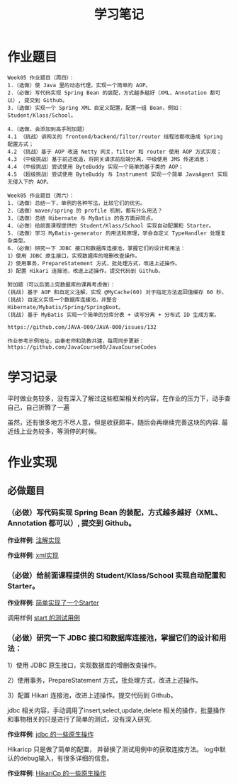 #+TITLE: 学习笔记
#+OPTIONS: toc:2
#+OPTIONS: toc:t
#+STARTUP: overview
#+COLUMNS: %25ITEM %TAGS %TODO %3PRIORITYd
#+OPTIONS: ^:nil
#+OPTIONS: email:t
#+HTML_MATHJAX: align: left indent: 5em tagside: left font: Neo-Euler

* 作业题目
 #+begin_src
Week05 作业题目（周四）：
1.（选做）使 Java 里的动态代理，实现一个简单的 AOP。
2.（必做）写代码实现 Spring Bean 的装配，方式越多越好（XML、Annotation 都可以）, 提交到 Github。
3.（选做）实现一个 Spring XML 自定义配置，配置一组 Bean，例如：Student/Klass/School。

4.（选做，会添加到高手附加题）
4.1 （挑战）讲网关的 frontend/backend/filter/router 线程池都改造成 Spring 配置方式；
4.2 （挑战）基于 AOP 改造 Netty 网关，filter 和 router 使用 AOP 方式实现；
4.3 （中级挑战）基于前述改造，将网关请求前后端分离，中级使用 JMS 传递消息；
4.4 （中级挑战）尝试使用 ByteBuddy 实现一个简单的基于类的 AOP；
4.5 （超级挑战）尝试使用 ByteBuddy 与 Instrument 实现一个简单 JavaAgent 实现无侵入下的 AOP。

Week05 作业题目（周六）：
1.（选做）总结一下，单例的各种写法，比较它们的优劣。
2.（选做）maven/spring 的 profile 机制，都有什么用法？
3.（选做）总结 Hibernate 与 MyBatis 的各方面异同点。
4.（必做）给前面课程提供的 Student/Klass/School 实现自动配置和 Starter。
5.（选做）学习 MyBatis-generator 的用法和原理，学会自定义 TypeHandler 处理复杂类型。
6.（必做）研究一下 JDBC 接口和数据库连接池，掌握它们的设计和用法：
1）使用 JDBC 原生接口，实现数据库的增删改查操作。
2）使用事务，PrepareStatement 方式，批处理方式，改进上述操作。
3）配置 Hikari 连接池，改进上述操作。提交代码到 Github。

附加题（可以后面上完数据库的课再考虑做）：
(挑战) 基于 AOP 和自定义注解，实现 @MyCache(60) 对于指定方法返回值缓存 60 秒。
(挑战) 自定义实现一个数据库连接池，并整合 Hibernate/Mybatis/Spring/SpringBoot。
(挑战) 基于 MyBatis 实现一个简单的分库分表 + 读写分离 + 分布式 ID 生成方案。

https://github.com/JAVA-000/JAVA-000/issues/132

作业参考示例地址，由秦老师和助教共建，每周同步更新： https://github.com/JavaCourse00/JavaCourseCodes
 #+end_src

* 学习记录
    平时做业务较多，没有深入了解过这些框架相关的内容，在作业的压力下，动手查自己，自己折腾了一遍
    
    虽然，还有很多地方不尽人意，但是收获颇丰，随后会再继续完善这块的内容.
    最近线上业务较多，等消停的时候。
* 作业实现
** 必做题目

*** （必做）写代码实现 Spring Bean 的装配，方式越多越好（XML、Annotation 都可以）, 提交到 Github。

    *作业样例*: [[file:.//beancnf/src/main/java/cn/valjean/fxlearn/service/AnnotationBean.java][注解实现]]
    
    *作业样例*: [[file:.//beancnf/src/main/java/cn/valjean/fxlearn/service/XmlBeanFactory.java][xml实现]]
        
*** （必做）给前面课程提供的 Student/Klass/School 实现自动配置和 Starter。

    *作业样例*: [[file:.//starter/src/main/java/cn/valjean/starter/server/MyAutoStarter.java][简单实现了一个Starter]]
    
    调用样例 [[file:.//beancnf/src/test/java/cn/valjean/fxlearn/FxLearnApplicationTest.java][start 的测试用例]]
    
    
*** （必做）研究一下 JDBC 接口和数据库连接池，掌握它们的设计和用法：

    1）使用 JDBC 原生接口，实现数据库的增删改查操作。
    
    2）使用事务，PrepareStatement 方式，批处理方式，改进上述操作。
    
    3）配置 Hikari 连接池，改进上述操作。提交代码到 Github。

    jdbc 相关内容，手动调用了insert,select,update,delete 相关的操作，批量操作和事物相关的只是进行了简单的测试，没有深入研究.
    
    *作业样例*: [[file:.//beancnf/src/main/java/cn/valjean/fxlearn/db/DbOperation.java][jdbc 的一些原生操作]]

    Hikaricp 只是做了简单的配置， 并替换了测试用例中的获取连接方法。
    log中默认的debug输入，有很多详细的信息。

    *作业样例*: [[file:.//beancnf/src/main/java/cn/valjean/fxlearn/db/HikariCpTest.java][HikariCp 的一些原生操作]]
